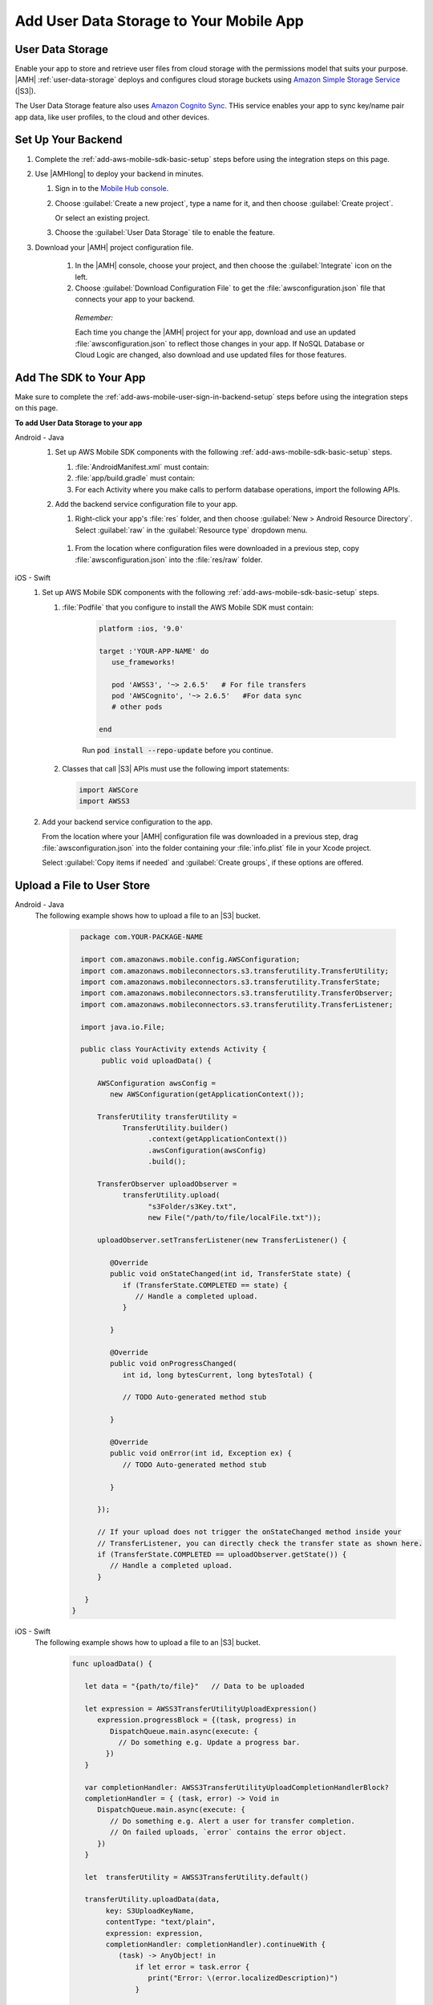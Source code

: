 .. _add-aws-mobile-user-data-storage:

########################################
Add User Data Storage to Your Mobile App
########################################


.. meta::
   :description: Integrating user data storage


.. _add-aws-user-data-storage-overview:

User Data Storage
=================


Enable your app to store and retrieve user files from cloud storage with the permissions model that
suits your purpose. |AMH|  :ref:`user-data-storage` deploys and configures cloud storage buckets
using `Amazon Simple Storage Service <http://docs.aws.amazon.com/AmazonS3/latest/dev/>`_ (|S3|).

The User Data Storage feature also uses `Amazon Cognito Sync <http://docs.aws.amazon.com/mobile-hub/latest/developerguide/add-aws-mobile-user-data-storage.html>`_. THis service enables your app to sync key/name
pair app data, like user profiles, to the cloud and other devices.


.. _add-aws-user-data-storage-backend-setup:

Set Up Your Backend
===================


#. Complete the :ref:`add-aws-mobile-sdk-basic-setup` steps before using the
   integration steps on this page.

#. Use |AMHlong| to deploy your backend in minutes.


   #. Sign in to the `Mobile Hub console <https://console.aws.amazon.com/mobilehub/home/>`_.

   #. Choose :guilabel:`Create a new project`, type a name for it, and then choose :guilabel:`Create project`.

      Or select an existing project.

   #. Choose the :guilabel:`User Data Storage` tile to enable the feature.

#. Download your |AMH| project configuration file.

    #. In the |AMH| console, choose your project, and then choose the :guilabel:`Integrate` icon on the left.

    #. Choose :guilabel:`Download Configuration File` to get the :file:`awsconfiguration.json` file that connects your app to your backend.

      .. image:: images/add-aws-mobile-sdk-download-configuration-file.png
         :scale: 100 %
         :alt: Image of the Mobile Hub console when choosing Download Configuration File.

      .. only:: pdf

         .. image:: images/add-aws-mobile-sdk-download-nosql-cloud-logic.png
           :scale: 50

      .. only:: kindle

         .. image:: images/add-aws-mobile-sdk-download-nosql-cloud-logic.png
           :scale: 75

      *Remember:*

      Each time you change the |AMH| project for your app, download and use an updated :file:`awsconfiguration.json` to reflect those changes in your app. If NoSQL Database or Cloud Logic are changed, also download and use updated files for those features.

.. _add-aws-mobile-user-data-storage-app:

Add The SDK to Your App
=======================

Make sure to complete the :ref:`add-aws-mobile-user-sign-in-backend-setup` steps before
using the integration steps on this page.

**To add User Data Storage to your app**

.. container:: option

   Android - Java
      #. Set up AWS Mobile SDK components with the following
         :ref:`add-aws-mobile-sdk-basic-setup` steps.


         #. :file:`AndroidManifest.xml` must contain:

            .. code-block:: xml
               :emphasize-lines: 0

               <uses-permission android:name="android.permission.INTERNET" />
               <uses-permission android:name="android.permission.ACCESS_NETWORK_STATE" />
               <uses-permission android:name="android.permission.WRITE_EXTERNAL_STORAGE" />

               <application ... >

                  <!- . . . ->

                  <service android:name="com.amazonaws.mobileconnectors.s3.transferutility.TransferService" android:enabled="true" />

                  <!- . . . ->

               </application>

         #. :file:`app/build.gradle` must contain:

            .. code-block:: none
               :emphasize-lines: 2

               dependencies{
                  compile 'com.amazonaws:aws-android-sdk-s3:2.6.+'
                  compile 'com.amazonaws:aws-android-sdk-cognito:2.6.+'
               }

         #. For each Activity where you make calls to perform database operations, import the
            following APIs.

            .. code-block:: none
               :emphasize-lines: 0

               import com.amazonaws.mobile.config.AWSConfiguration;
               import com.amazonaws.mobileconnectors.s3.transferutility.*;

      #. Add the backend service configuration file to your app.


         #. Right-click your app's :file:`res` folder, and then choose :guilabel:`New > Android
            Resource Directory`. Select :guilabel:`raw` in the :guilabel:`Resource type` dropdown
            menu.


         .. image:: images/add-aws-mobile-sdk-android-studio-res-raw.png
            :scale: 100
            :alt: Image of selecting a Raw Android Resource Directory in Android Studio.

         .. only:: pdf

            .. image:: images/add-aws-mobile-sdk-android-studio-res-raw.png
               :scale: 50

         .. only:: kindle

            .. image:: images/add-aws-mobile-sdk-android-studio-res-raw.png
               :scale: 75

       #. From the location where configuration files were downloaded in a previous step, copy
          :file:`awsconfiguration.json` into the :file:`res/raw` folder.


   iOS - Swift
      #. Set up AWS Mobile SDK components with the following
         :ref:`add-aws-mobile-sdk-basic-setup` steps.


         #. :file:`Podfile` that you configure to install the AWS Mobile SDK must contain:

               .. code-block:: swift

                  platform :ios, '9.0'

                  target :'YOUR-APP-NAME' do
                     use_frameworks!

                     pod 'AWSS3', '~> 2.6.5'   # For file transfers
                     pod 'AWSCognito', '~> 2.6.5'   #For data sync
                     # other pods

                  end

               Run :code:`pod install --repo-update` before you continue.

         #. Classes that call |S3| APIs must use the following import statements:

            .. code-block:: none

               import AWSCore
               import AWSS3

      #. Add your backend service configuration to the app.

         From the location where your |AMH| configuration file was downloaded in a previous step,
         drag :file:`awsconfiguration.json` into the folder containing your :file:`info.plist` file
         in your Xcode project.

         Select :guilabel:`Copy items if needed` and :guilabel:`Create groups`, if these options are offered.



.. _add-aws-user-data-storage-upload:

Upload a File to User Store
===========================


.. container:: option

   Android - Java
      The following example shows how to upload a file to an |S3| bucket.

         .. code-block:: java

            package com.YOUR-PACKAGE-NAME

            import com.amazonaws.mobile.config.AWSConfiguration;
            import com.amazonaws.mobileconnectors.s3.transferutility.TransferUtility;
            import com.amazonaws.mobileconnectors.s3.transferutility.TransferState;
            import com.amazonaws.mobileconnectors.s3.transferutility.TransferObserver;
            import com.amazonaws.mobileconnectors.s3.transferutility.TransferListener;

            import java.io.File;

            public class YourActivity extends Activity {
                 public void uploadData() {

                AWSConfiguration awsConfig =
                   new AWSConfiguration(getApplicationContext());

                TransferUtility transferUtility =
                      TransferUtility.builder()
                            .context(getApplicationContext())
                            .awsConfiguration(awsConfig)
                            .build();

                TransferObserver uploadObserver =
                      transferUtility.upload(
                            "s3Folder/s3Key.txt",
                            new File("/path/to/file/localFile.txt"));

                uploadObserver.setTransferListener(new TransferListener() {

                   @Override
                   public void onStateChanged(int id, TransferState state) {
                      if (TransferState.COMPLETED == state) {
                         // Handle a completed upload.
                      }

                   }

                   @Override
                   public void onProgressChanged(
                      int id, long bytesCurrent, long bytesTotal) {

                      // TODO Auto-generated method stub

                   }

                   @Override
                   public void onError(int id, Exception ex) {
                      // TODO Auto-generated method stub

                   }

                });

                // If your upload does not trigger the onStateChanged method inside your
                // TransferListener, you can directly check the transfer state as shown here.
                if (TransferState.COMPLETED == uploadObserver.getState()) {
                   // Handle a completed upload.
                }

             }
          }


   iOS - Swift
     The following example shows how to upload a file to an |S3| bucket.

       .. code-block:: swift

          func uploadData() {

             let data = "{path/to/file}"   // Data to be uploaded

             let expression = AWSS3TransferUtilityUploadExpression()
                expression.progressBlock = {(task, progress) in
                   DispatchQueue.main.async(execute: {
                     // Do something e.g. Update a progress bar.
                  })
             }

             var completionHandler: AWSS3TransferUtilityUploadCompletionHandlerBlock?
             completionHandler = { (task, error) -> Void in
                DispatchQueue.main.async(execute: {
                   // Do something e.g. Alert a user for transfer completion.
                   // On failed uploads, `error` contains the error object.
                })
             }

             let  transferUtility = AWSS3TransferUtility.default()

             transferUtility.uploadData(data,
                  key: S3UploadKeyName,
                  contentType: "text/plain",
                  expression: expression,
                  completionHandler: completionHandler).continueWith {
                     (task) -> AnyObject! in
                         if let error = task.error {
                            print("Error: \(error.localizedDescription)")
                         }

                         if let _ = task.result {
                            // Do something with uploadTask.
                         }
                         return nil;
                 }
          }



.. _add-aws-user-data-storage-download:

Download a File from User Store
===============================


.. container:: option

   Android - Java
     The following example shows how to download a file from an |S3| bucket.

       .. code-block:: java

          com.YOUR-PACKAGE-NAME

          import com.amazonaws.mobile.config.AWSConfiguration;
          import com.amazonaws.mobileconnectors.s3.transferutility.TransferUtility;
          import com.amazonaws.mobileconnectors.s3.transferutility.TransferState;
          import com.amazonaws.mobileconnectors.s3.transferutility.TransferObserver;
          import com.amazonaws.mobileconnectors.s3.transferutility.TransferListener;

          import java.io.File;

          public class YourActivity extends Activity {
               public void downloadData() {

                AWSConfiguration awsConfig = new AWSConfiguration(getApplicationContext());

                TransferUtility transferUtility =
                      TransferUtility.builder()
                            .context(getApplicationContext())
                            .awsConfiguration(awsConfig)
                            .build();

                TransferObserver downloadObserver =
                      transferUtility.download(
                            "s3Folder/s3Key.txt",
                            new File("/path/to/file/localFile.txt"));
                downloadObserver.setTransferListener(new TransferListener() {

                   @Override
                   public void onStateChanged(int id, TransferState state) {
                      if (TransferState.COMPLETED == state) {
                         // Handle a completed upload.
                      }

                   }

                   @Override
                   public void onProgressChanged(int id, long bytesCurrent, long bytesTotal) {
                      // TODO Auto-generated method stub

                   }

                   @Override
                   public void onError(int id, Exception ex) {
                      // TODO Auto-generated method stub

                   }

                });
             }
          }


   iOS - Swift
     The following example shows how to download a file from an |S3| bucket.

       .. code-block:: swift

          func downloadData() {
             let expression = AWSS3TransferUtilityDownloadExpression()
             expression.progressBlock = {(task, progress) in DispatchQueue.main.async(execute: {
                // Do something e.g. Update a progress bar.
                })
             }

             var completionHandler: AWSS3TransferUtilityDownloadCompletionHandlerBlock?
             completionHandler = { (task, URL, data, error) -> Void in
                DispatchQueue.main.async(execute: {
                // Do something e.g. Alert a user for transfer completion.
                // On failed downloads, `error` contains the error object.
                })
             }

             let fileURL = "{path/to/file}" // The file URL of the download destination.

             let  transferUtility = AWSS3TransferUtility.default()
             transferUtility.download(
                   to: fileURL,
                   key: S3DownloadKeyName,
                   expression: expression,
                   completionHander: completionHandler
                   ).continueWith {
                      (task) -> AnyObject! in if let error = task.error {
                         print("Error: \(error.localizedDescription)")
                      }

                      if let _ = task.result {
                        // Do something with downloadTask.

                      }
                      return nil;
                  }
          }



.. _add-aws-user-data-storage-sync:

Save User Profile Data
======================


The following shows how to load user settings and access those settings using |COG| Sync.

.. container:: option

   Android - Java
     .. code-block:: java

        com.YOUR-PACKAGE-NAME

        import com.amazonaws.auth.CognitoCachingCredentialsProvider;

        import com.amazonaws.mobile.config.AWSConfiguration;

        import com.amazonaws.mobileconnectors.cognito.CognitoSyncManager;
        import com.amazonaws.mobileconnectors.cognito.Dataset;
        import com.amazonaws.mobileconnectors.cognito.exceptions.DataStorageException;
        import com.amazonaws.mobileconnectors.cognito.Record;
        import com.amazonaws.mobileconnectors.cognito.SyncConflict;

        import java.util.List;


        public void saveProfileData() {

           AWSConfiguration awsConfig =
                 new AWSConfiguration(getApplicationContext());

           CognitoSyncManager manager =
              new CognitoSyncManager(getApplicationContext(),  IdentityManager.getDefaultIdentityManager().getUnderlyingProvider(),
              awsConfig);

           Dataset dataset = manager.openOrCreateDataset("myDataset");
           dataset.put("myKey", "myValue");

           // synchronize dataset with the Cloud
           dataset.synchronize(new Dataset.SyncCallback() {
              public void onSuccess(Dataset dataset, List list) {

              }

              public boolean onConflict(Dataset dataset, List list) {
                 return false;
              }

              public boolean onDatasetDeleted(Dataset dataset, String list) {
                 return true;
              }

              public boolean onDatasetsMerged(Dataset dataset, List list) {
                 return true;
              }

              public void onFailure(DataStorageException exception) {

              }
           });
        }


   iOS - Swift
     .. code-block:: swift
       :emphasize-lines: 0

        import AWSCore
        import AWSCognito


        func loadSettings() {
           let syncClient: AWSCognito = AWSCognito.default()
           let userSettings: AWSCognitoDataset = syncClient.openOrCreateDataset("user_settings")

           userSettings.synchronize().continueWith { (task: AWSTask<AnyObject>) -> Any? in
              if let error = task.error as NSError? {
                 print("loadSettings error: \(error.localizedDescription)")
                 return nil;
              }
              let titleTextColorString = userSettings.string(forKey: "titleTextColorStringKey")
              let titleBarColorString = userSettings.string(forKey: "titleBarColorStringKey")
              let backgroundColorString = userSettings.string(forKey: "backgroundColorStringKey")
              return nil;
           }
        }




